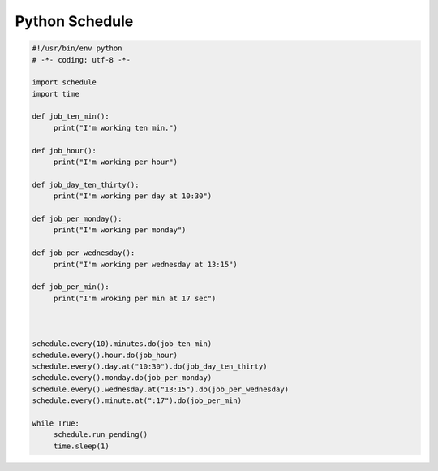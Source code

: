 .. _header-n0:

Python Schedule
===============

.. code:: python

   #!/usr/bin/env python
   # -*- coding: utf-8 -*-

   import schedule
   import time

   def job_ten_min():
   	print("I'm working ten min.")

   def job_hour():
   	print("I'm working per hour")

   def job_day_ten_thirty():
   	print("I'm working per day at 10:30")

   def job_per_monday():
   	print("I'm working per monday")

   def job_per_wednesday():
   	print("I'm working per wednesday at 13:15")

   def job_per_min():
   	print("I'm wroking per min at 17 sec")



   schedule.every(10).minutes.do(job_ten_min)
   schedule.every().hour.do(job_hour)
   schedule.every().day.at("10:30").do(job_day_ten_thirty)
   schedule.every().monday.do(job_per_monday)
   schedule.every().wednesday.at("13:15").do(job_per_wednesday)
   schedule.every().minute.at(":17").do(job_per_min)

   while True:
   	schedule.run_pending()
   	time.sleep(1)
